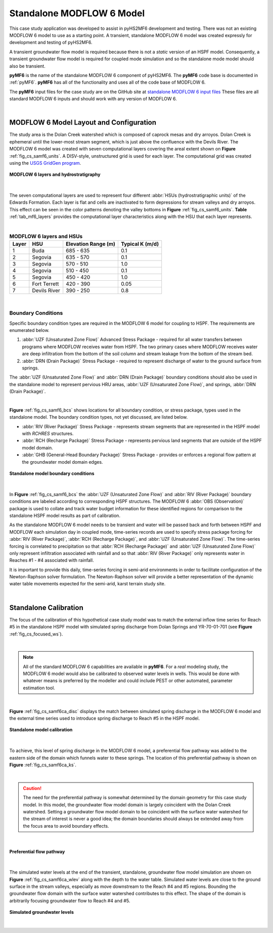 .. _standalone_MF6:

Standalone MODFLOW 6 Model 
==========================

This case study application was developed to assist in pyHS2MF6 
development and testing. There was not an existing MODFLOW 6 model 
to use as a starting point. A transient, standalone MODFLOW 6 model 
was created expressly for development and testing of pyHS2MF6.

A transient groundwater flow model is required because there is not 
a *static* version of an HSPF model. Consequently, a transient 
groundwater flow model is required for coupled mode simulation and
so the standalone mode model should also be transient.

**pyMF6** is the name of the standalone MODFLOW 6 component of pyHS2MF6. 
The **pyMF6** code base is documented in :ref:`pyMF6`. **pyMF6** has all 
of the functionality and uses all of the code base of MODFLOW 6.

The **pyMF6** input files for the case study are on the GitHub site at 
`standalone MODFLOW 6 input files <https://github.com/nmartin198/pyHS2MF6/tree/master/example_models/standalone/MF6>`_ 
These files are all standard MODFLOW 6 inputs and should work with any 
version of MODFLOW 6.

|

.. _cs_saMF6_layout:

MODFLOW 6 Model Layout and Configuration
------------------------------------------

The study area is the Dolan Creek watershed which is composed of caprock mesas
and dry arroyos. Dolan Creek is ephemeral until the lower-most stream segment,
which is just above the confluence with the Devils River. The MODFLOW 6 model
was created with seven computational layers covering the areal extent shown on
**Figure** :ref:`fig_cs_samf6_units`. A DISV-style, unstructured grid is used 
for each layer. The computational grid was created using the `USGS GridGen 
program <https://www.usgs.gov/software/gridgen-a-program-generating-unstructured-finite-volume-grids>`_.


.. _fig_cs_samf6_units:
.. figure:: ./images/MF6_SA_TASurfEl.png 
    :width: 800px
    :align: center
    :alt: MODFLOW 6 computational layers and units
    :figclass: align-center 

    **MODFLOW 6 layers and hydrostratigraphy**

|

The seven computational layers are used to represent four different 
:abbr:`HSUs (hydrostratigraphic units)` of the Edwards Formation. Each 
layer is flat and cells are inactivated to form depressions for stream 
valleys and dry arroyos. This effect can be seen in the color patterns
denoting the valley bottoms in **Figure** :ref:`fig_cs_samf6_units`. 
**Table** :ref:`tab_mf6_layers` provides the computational layer 
characteristics along with the HSU that each layer represents.

|

.. _tab_mf6_layers:

.. table:: **MODFLOW 6 layers and HSUs**

    +----------+----------------+----------------------+-----------------+
    | Layer    | HSU            | Elevation Range (m)  | Typical K (m/d) |
    +==========+================+======================+=================+
    | 1        | Buda           | 685 - 635            | 0.1             |
    +----------+----------------+----------------------+-----------------+
    | 2        | Segovia        | 635 - 570            | 0.1             |
    +----------+----------------+----------------------+-----------------+
    | 3        | Segovia        | 570 - 510            | 1.0             |
    +----------+----------------+----------------------+-----------------+
    | 4        | Segovia        | 510 - 450            | 0.1             |
    +----------+----------------+----------------------+-----------------+
    | 5        | Segovia        | 450 - 420            | 1.0             |
    +----------+----------------+----------------------+-----------------+
    | 6        | Fort Terrett   | 420 - 390            | 0.05            |
    +----------+----------------+----------------------+-----------------+
    | 7        | Devils River   | 390 - 250            | 0.8             |
    +----------+----------------+----------------------+-----------------+

|

.. _cs_saMF6_bcs:

Boundary Conditions
~~~~~~~~~~~~~~~~~~~~~~

Specific boundary condition types are required in the MODFLOW 6 model 
for coupling to HSPF. The requirements are enumerated below.

1. :abbr:`UZF (Unsaturated Zone Flow)` Advanced Stress Package - required 
   for all water transfers between programs where MODFLOW receives 
   water from HSPF. The two primary cases where MODFLOW receives water 
   are deep infiltration from the bottom of the soil column and stream 
   leakage from the bottom of the stream bed.

2. :abbr:`DRN (Drain Package)` Stress Package - required to represent 
   discharge of water to the ground surface from springs.

The :abbr:`UZF (Unsaturated Zone Flow)` and :abbr:`DRN (Drain Package)` 
boundary conditions should also be used in the standalone model to 
represent pervious HRU areas, :abbr:`UZF (Unsaturated Zone Flow)`, 
and springs, :abbr:`DRN (Drain Package)`.

|

**Figure** :ref:`fig_cs_samf6_bcs` shows locations for all boundary 
condition, or stress package, types used in the standalone model. The
boundary condition types, not yet discussed, are listed below.

* :abbr:`RIV (River Package)` Stress Package - represents stream 
  segments that are represented in the HSPF model with *RCHRES* 
  structures.

* :abbr:`RCH (Recharge Package)` Stress Package - represents pervious 
  land segments that are outside of the HSPF model domain.

* :abbr:`GHB (General-Head Boundary Package)` Stress Package - provides
  or enforces a regional flow pattern at the groundwater model domain 
  edges.


.. _fig_cs_samf6_bcs:
.. figure:: ./images/MF6_SA_GridBnds.png 
    :width: 800px
    :align: center
    :alt: Standalone model boundary conditions
    :figclass: align-center 

    **Standalone model boundary conditions**

|

In **Figure** :ref:`fig_cs_samf6_bcs` the :abbr:`UZF (Unsaturated Zone Flow)`
and :abbr:`RIV (River Package)` boundary conditions are labeled according to 
corresponding HSPF structures. The MODFLOW 6 :abbr:`OBS (Observation)` package 
is used to collate and track water budget information for these identified
regions for comparison to the standalone HSPF model results as part of 
calibration.

As the standalone MODFLOW 6 model needs to be transient and water will be 
passed back and forth between HSPF and MODFLOW each simulation day in 
coupled mode, time-series records are used to specify stress package 
forcing for :abbr:`RIV (River Package)`, :abbr:`RCH (Recharge Package)`,
and :abbr:`UZF (Unsaturated Zone Flow)`. The time-series forcing is 
correlated to precipitation so that :abbr:`RCH (Recharge Package)` 
and :abbr:`UZF (Unsaturated Zone Flow)` only represent infiltration 
associated with rainfall and so that :abbr:`RIV (River Package)` 
only represents water in Reaches #1 - #4 associated with rainfall. 

It is important to provide this daily, time-series forcing in semi-arid 
environments in order to facilitate configuration of the Newton-Raphson
solver formulation. The Newton-Raphson solver will provide a better
representation of the dynamic water table movements expected for the
semi-arid, karst terrain study site.

|

Standalone Calibration 
------------------------

The focus of the calibration of this hypothetical case study model was 
to match the external inflow time series for Reach #5 in the standalone
HSPF model with simulated spring discharge from Dolan Springs and 
YR-70-01-701 (see **Figure** :ref:`fig_cs_focused_ws`). 

|

.. note:: All of the standard MODFLOW 6 capabilities are available in 
  **pyMF6**. For a *real* modeling study, the MODFLOW 6 model would also
  be calibrated to observed water levels in wells. This would be done 
  with whatever means is preferred by the modeller and could include
  PEST or other automated, parameter estimation tool.

|

**Figure** :ref:`fig_cs_samf6ca_disc` displays the match between simulated 
spring discharge in the MODFLOW 6 model and the external time series used 
to introduce spring discharge to Reach #5 in the HSPF model.


.. _fig_cs_samf6ca_disc:
.. figure:: ./images/MF6_SA_DC_Calib.svg 
    :width: 800px
    :align: center
    :alt: Standalone model calibration target
    :figclass: align-center 

    **Standalone model calibration**

|

To achieve, this level of spring discharge in the MODFLOW 6 model, a 
preferential flow pathway was added to the eastern side of the domain 
which funnels water to these springs. The location of this preferential 
pathway is shown on **Figure** :ref:`fig_cs_samf6ca_ks`.

|

.. caution:: The need for the preferential pathway is somewhat determined 
  by the domain geometry for this case study model. In this model, the 
  groundwater flow model domain is largely coincident with the Dolan 
  Creek watershed. Setting a groundwater flow model domain to be 
  coincident with the surface water watershed for the stream of interest 
  is never a good idea; the domain boundaries should always be extended 
  away from the focus area to avoid boundary effects.

|

.. _fig_cs_samf6ca_ks:
.. figure:: ./images/MF6_SA_Ks.png 
    :width: 800px
    :align: center
    :alt: Calibrated preferential pathway
    :figclass: align-center 

    **Preferential flow pathway**

|

The simulated water levels at the end of the transient, standalone, groundwater 
flow model simulation are shown on **Figure** :ref:`fig_cs_samf6ca_wlev` 
along with the depth to the water table. Simulated water levels are close to 
the ground surface in the stream valleys, especially as move downstream to 
the Reach #4 and #5 regions. Bounding the groundwater flow domain with 
the surface water watershed contributes to this effect. The shape of the 
domain is arbitrarily focusing groundwater flow to Reach #4 and #5.


.. _fig_cs_samf6ca_wlev:
.. figure:: ./images/MF6_SA_WLevResultsl.png 
    :width: 800px
    :align: center
    :alt: Calibrated standalone model, simulated water levels
    :figclass: align-center 

    **Simulated groundwater levels**

|

